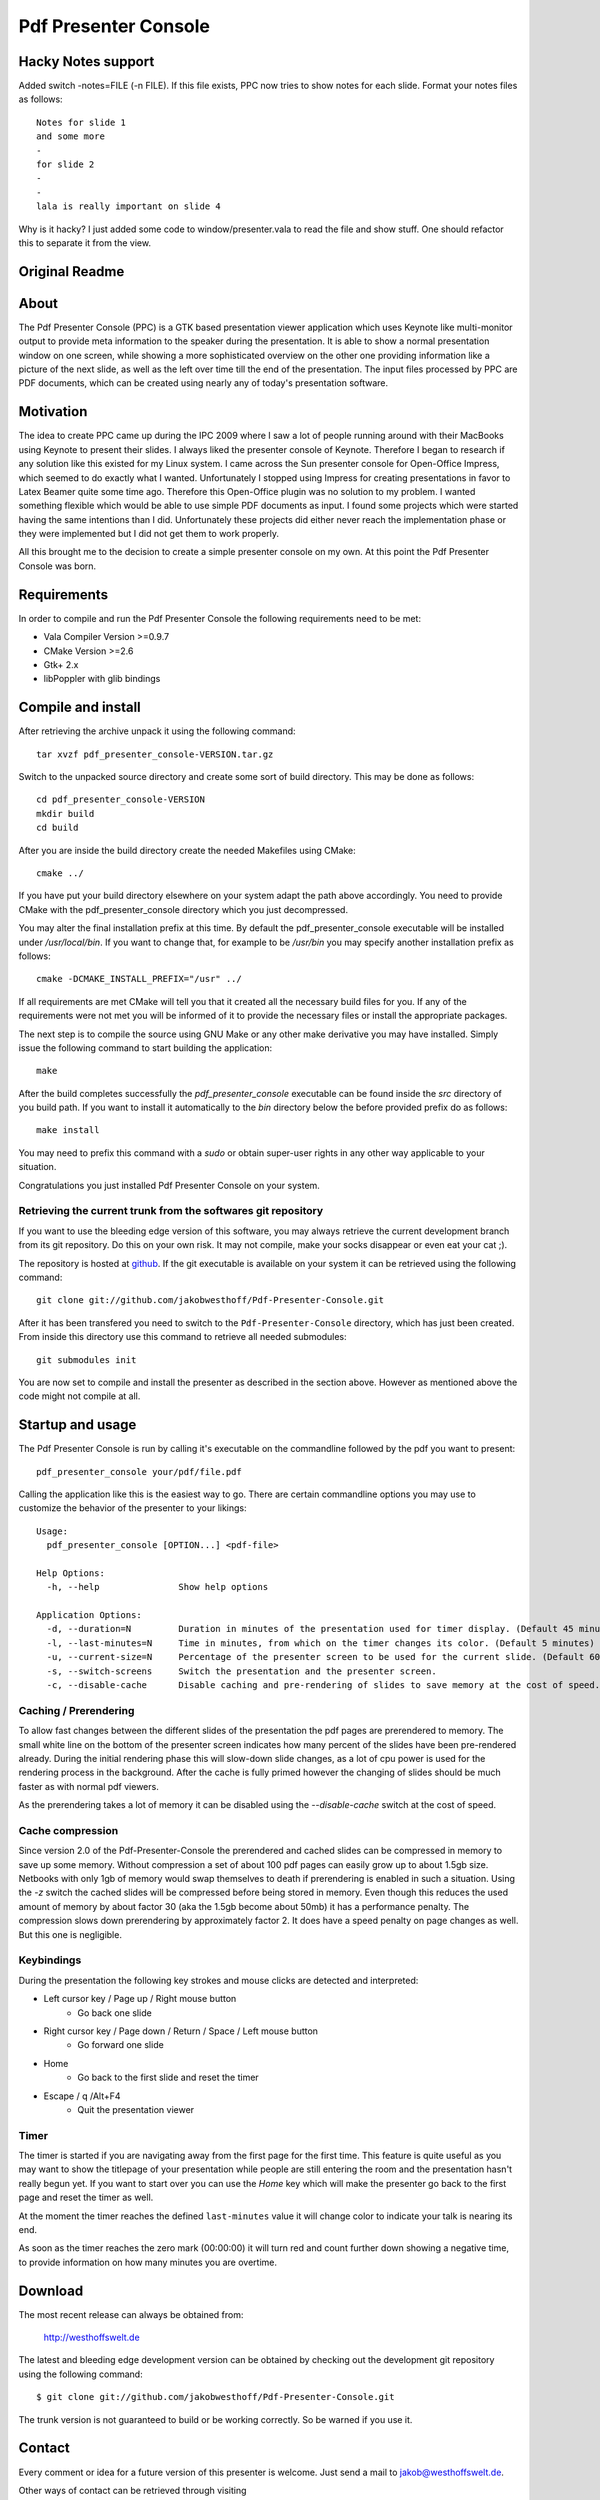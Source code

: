 =====================
Pdf Presenter Console
=====================

Hacky Notes support
===================

Added switch -notes=FILE (-n FILE).
If this file exists, PPC now tries to show notes for each slide.
Format your notes files as follows::

    Notes for slide 1
    and some more
    -
    for slide 2
    -
    -
    lala is really important on slide 4

Why is it hacky? 
I just added some code to window/presenter.vala to read the file and show stuff. One should refactor
this to separate it from the view.

Original Readme
===============


About
=====

The Pdf Presenter Console (PPC) is a GTK based presentation viewer application
which uses Keynote like multi-monitor output to provide meta information to the
speaker during the presentation. It is able to show a normal presentation
window on one screen, while showing a more sophisticated overview on the other
one providing information like a picture of the next slide, as well as the left
over time till the end of the presentation. The input files processed by PPC
are PDF documents, which can be created using nearly any of today's presentation
software.

Motivation
==========

The idea to create PPC came up during the IPC 2009 where I saw a lot of people
running around with their MacBooks using Keynote to present their slides. I
always liked the presenter console of Keynote. Therefore I began to research if
any solution like this existed for my Linux system. I came across the Sun
presenter console for Open-Office Impress, which seemed to do exactly what I
wanted. Unfortunately I stopped using Impress for creating presentations in
favor to Latex Beamer quite some time ago. Therefore this Open-Office plugin was
no solution to my problem. I wanted something flexible which would be able to
use simple PDF documents as input. I found some projects which were started
having the same intentions than I did. Unfortunately these projects did either
never reach the implementation phase or they were implemented but I did not get
them to work properly. 

All this brought me to the decision to create a simple presenter console on my
own. At this point the Pdf Presenter Console was born.

Requirements
============

In order to compile and run the Pdf Presenter Console the following
requirements need to be met:

- Vala Compiler Version >=0.9.7
- CMake Version >=2.6
- Gtk+ 2.x
- libPoppler with glib bindings

Compile and install
===================

After retrieving the archive unpack it using the following command::

    tar xvzf pdf_presenter_console-VERSION.tar.gz

Switch to the unpacked source directory and create some sort of build
directory. This may be done as follows::

    cd pdf_presenter_console-VERSION
    mkdir build
    cd build

After you are inside the build directory create the needed Makefiles using
CMake::

    cmake ../

If you have put your build directory elsewhere on your system adapt the path
above accordingly. You need to provide CMake with the pdf_presenter_console
directory which you just decompressed.

You may alter the final installation prefix at this time. By default the
pdf_presenter_console executable will be installed under */usr/local/bin*. If
you want to change that, for example to be */usr/bin* you may specify another
installation prefix as follows::

    cmake -DCMAKE_INSTALL_PREFIX="/usr" ../

If all requirements are met CMake will tell you that it created all the
necessary build files for you. If any of the requirements were not met you
will be informed of it to provide the necessary files or install the
appropriate packages.

The next step is to compile the source using GNU Make or any other make
derivative you may have installed. Simply issue the following command to start
building the application::

    make

After the build completes successfully the *pdf_presenter_console* executable
can be found inside the *src* directory of you build path. If you want to
install it automatically to the *bin* directory below the before provided
prefix do as follows::

    make install

You may need to prefix this command with a *sudo* or obtain super-user rights
in any other way applicable to your situation.

Congratulations you just installed Pdf Presenter Console on your system.


Retrieving the current trunk from the softwares git repository
--------------------------------------------------------------

If you want to use the bleeding edge version of this software, you may always
retrieve the current development branch from its git repository. Do this on
your own risk. It may not compile, make your socks disappear or even eat your
cat ;).

The repository is hosted at github__. If the git executable is available on
your system it can be retrieved using the following command::

    git clone git://github.com/jakobwesthoff/Pdf-Presenter-Console.git

After it has been transfered you need to switch to the
``Pdf-Presenter-Console`` directory, which has just been created. From inside
this directory use this command to retrieve all needed submodules::

    git submodules init

You are now set to compile and install the presenter as described in the
section above. However as mentioned above the code might not compile at all.


__ http://github.com/jakobwesthoff/Pdf-Presenter-Console


Startup and usage
=================

The Pdf Presenter Console is run by calling it's executable on the commandline
followed by the pdf you want to present::

    pdf_presenter_console your/pdf/file.pdf

Calling the application like this is the easiest way to go. There are certain
commandline options you may use to customize the behavior of the presenter to
your likings::

    Usage:
      pdf_presenter_console [OPTION...] <pdf-file>

    Help Options:
      -h, --help               Show help options

    Application Options:
      -d, --duration=N         Duration in minutes of the presentation used for timer display. (Default 45 minutes)
      -l, --last-minutes=N     Time in minutes, from which on the timer changes its color. (Default 5 minutes)
      -u, --current-size=N     Percentage of the presenter screen to be used for the current slide. (Default 60)
      -s, --switch-screens     Switch the presentation and the presenter screen.
      -c, --disable-cache      Disable caching and pre-rendering of slides to save memory at the cost of speed.


Caching / Prerendering
----------------------

To allow fast changes between the different slides of the presentation the pdf
pages are prerendered to memory. The small white line on the bottom of the
presenter screen indicates how many percent of the slides have been
pre-rendered already. During the initial rendering phase this will slow-down
slide changes, as a lot of cpu power is used for the rendering process in the
background. After the cache is fully primed however the changing of slides
should be much faster as with normal pdf viewers.

As the prerendering takes a lot of memory it can be disabled using the
*--disable-cache* switch at the cost of speed.


Cache compression
-----------------

Since version 2.0 of the Pdf-Presenter-Console the prerendered and cached
slides can be compressed in memory to save up some memory. Without compression
a set of about 100 pdf pages can easily grow up to about 1.5gb size. Netbooks
with only 1gb of memory would swap themselves to death if prerendering is
enabled in such a situation. Using the *-z* switch the cached slides will be
compressed before being stored in memory. Even though this reduces the used
amount of memory by about factor 30 (aka the 1.5gb become about 50mb) it has a
performance penalty. The compression slows down prerendering by approximately
factor 2. It does have a speed penalty on page changes as well. But this one is
negligible.


Keybindings
-----------

During the presentation the following key strokes and mouse clicks are detected
and interpreted:

- Left cursor key / Page up / Right mouse button 
    - Go back one slide
- Right cursor key / Page down / Return / Space / Left mouse button
    - Go forward one slide
- Home
    - Go back to the first slide and reset the timer
- Escape / q /Alt+F4
    - Quit the presentation viewer


Timer
-----

The timer is started if you are navigating away from the first page for the
first time. This feature is quite useful as you may want to show the titlepage
of your presentation while people are still entering the room and the
presentation hasn't really begun yet. If you want to start over you can use the
*Home* key which will make the presenter go back to the first page and reset
the timer as well.

At the moment the timer reaches the defined ``last-minutes`` value it will
change color to indicate your talk is nearing its end.

As soon as the timer reaches the zero mark (00:00:00) it will turn red and
count further down showing a negative time, to provide information on how many
minutes you are overtime.

Download
========

The most recent release can always be obtained from:

    http://westhoffswelt.de

The latest and bleeding edge development version can be obtained by checking
out the development git repository using the following command::

    $ git clone git://github.com/jakobwesthoff/Pdf-Presenter-Console.git

The trunk version is not guaranteed to build or be working correctly. So be
warned if you use it. 


Contact
=======

Every comment or idea for a future version of this presenter is welcome. Just
send a mail to jakob@westhoffswelt.de. 

Other ways of contact can be retrieved through visiting

    http://westhoffswelt.de



..
   Local Variables:
   mode: rst
   fill-column: 79
   End: 
   vim: et syn=rst tw=79

